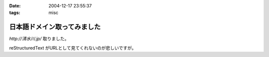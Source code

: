 :date: 2004-12-17 23:55:37
:tags: misc

=======================================
日本語ドメイン取ってみました
=======================================

`http://清水川.jp/` 取りました。

reStructuredText がURLとして見てくれないのが悲しいですが。



.. :extend type: text/plain
.. :extend:

